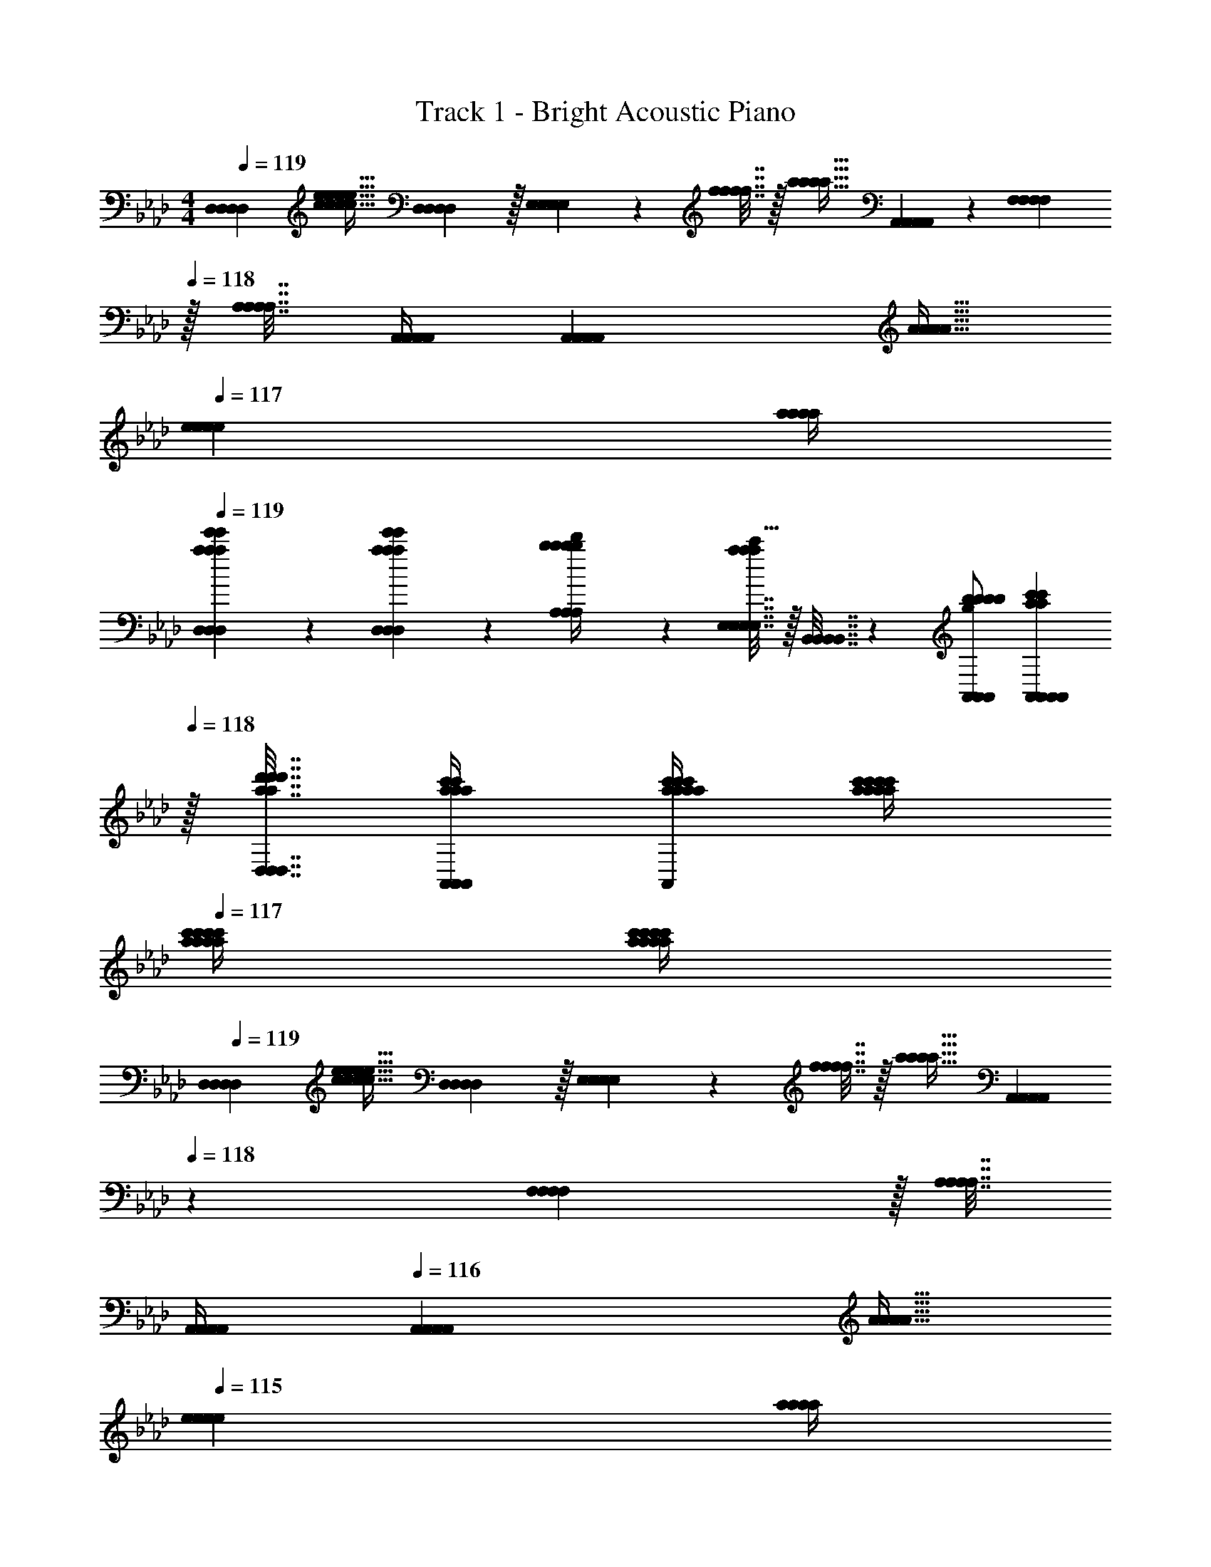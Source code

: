 X: 1
T: Track 1 - Bright Acoustic Piano
Z: ABC Generated by Starbound Composer v0.8.6
L: 1/4
M: 4/4
Q: 1/4=119
K: Ab
[z17/32D,7/9D,7/9D,7/9D,7/9] [z71/288c15/32c15/32c15/32c15/32e/e/e/e/] [D,2/9D,2/9D,2/9D,2/9] z/32 [E,55/288E,55/288E,55/288E,55/288] z17/288 [f7/32f7/32f7/32f7/32] z/32 [z71/288a15/32a15/32a15/32a15/32] [A,,17/36A,,17/36A,,17/36A,,17/36] z/36 [F,2/9F,2/9F,2/9F,2/9] 
Q: 1/4=118
z/32 [A,7/32A,7/32A,7/32A,7/32] [A,,/4A,,/4A,,/4A,,/4] [z/4A,,A,,A,,A,,] [z/4A9/32A9/32A9/32A9/32] 
Q: 1/4=117
[z/4e5/18e5/18e5/18e5/18] [a/4a/4a/4a/4] 
Q: 1/4=119
[a2/9e'2/9D,2/9a2/9e'2/9D,2/9a2/9e'2/9D,2/9a2/9e'2/9D,2/9] z89/288 [a55/288e'55/288D,55/288a55/288e'55/288D,55/288a55/288e'55/288D,55/288a55/288e'55/288D,55/288] z89/288 [b71/288A,71/288b71/288A,71/288b71/288A,71/288b71/288A,71/288d'/4d'/4d'/4d'/4] z/288 [E,7/32E,7/32E,7/32E,7/32a127/288a127/288a127/288a127/288c'15/32c'15/32c'15/32c'15/32] z/32 [B,,7/32B,,7/32B,,7/32B,,7/32] z/36 [b/A,,/b/A,,/b/A,,/b/A,,/g37/72g37/72g37/72g37/72] [A,,2/9A,,2/9A,,2/9A,,2/9a73/288c'73/288a73/288c'73/288a73/288c'73/288a73/288c'73/288] 
Q: 1/4=118
z/32 [D,7/32a7/32d'7/32D,7/32a7/32d'7/32D,7/32a7/32d'7/32D,7/32a7/32d'7/32] [a/4c'/4A,,/4a/4c'/4A,,/4a/4c'/4A,,/4a/4c'/4A,,/4] [a/4c'/4a/4c'/4a/4c'/4a/4c'/4A,,A,,A,,A,,] [a/4c'/4a/4c'/4a/4c'/4a/4c'/4] 
Q: 1/4=117
[a/4c'/4a/4c'/4a/4c'/4a/4c'/4] [c'/4a/4c'/4a/4c'/4a/4c'/4a/4] 
Q: 1/4=119
[z17/32D,7/9D,7/9D,7/9D,7/9] [z71/288c15/32c15/32c15/32c15/32e/e/e/e/] [D,2/9D,2/9D,2/9D,2/9] z/32 [E,55/288E,55/288E,55/288E,55/288] z17/288 [f7/32f7/32f7/32f7/32] z/32 [z71/288a15/32a15/32a15/32a15/32] [A,,17/36A,,17/36A,,17/36A,,17/36] 
Q: 1/4=118
z/36 [F,2/9F,2/9F,2/9F,2/9] z/32 [A,7/32A,7/32A,7/32A,7/32] 
Q: 1/4=117
[A,,/4A,,/4A,,/4A,,/4] 
Q: 1/4=116
[z/4A,,A,,A,,A,,] [z/4A9/32A9/32A9/32A9/32] 
Q: 1/4=115
[z/4e5/18e5/18e5/18e5/18] [a/4a/4a/4a/4] 
[a2/9e'2/9D,2/9a2/9e'2/9D,2/9a2/9e'2/9D,2/9a2/9e'2/9D,2/9] z/36 
Q: 1/4=119
z9/32 [a55/288e'55/288D,55/288a55/288e'55/288D,55/288a55/288e'55/288D,55/288a55/288e'55/288D,55/288] z89/288 [b71/288E,71/288b71/288E,71/288b71/288E,71/288b71/288E,71/288d'/4d'/4d'/4d'/4] z/288 [D,7/32D,7/32D,7/32D,7/32a15/32c'15/32a15/32c'15/32a15/32c'15/32a15/32c'15/32] z/32 [B,,7/32B,,7/32B,,7/32B,,7/32] z/36 [e17/36e17/36e17/36e17/36a/A,,/a/A,,/a/A,,/a/A,,/] z/36 [g2/9A,,2/9g2/9A,,2/9g2/9A,,2/9g2/9A,,2/9b73/288b73/288b73/288b73/288] z/32 [D,7/32a7/32c'7/32D,7/32a7/32c'7/32D,7/32a7/32c'7/32D,7/32a7/32c'7/32] [e/4a/4A,,/4e/4a/4A,,/4e/4a/4A,,/4e/4a/4A,,/4] [A,,/5A,,/5A,,/5A,,/5c/4a/4c/4a/4c/4a/4c/4a/4] z3/10 [a2/9c'2/9e'2/9a2/9c'2/9e'2/9a2/9c'2/9e'2/9a2/9c'2/9e'2/9a'/4A,,/4a'/4A,,/4a'/4A,,/4a'/4A,,/4] z5/18 
K: Db
[E2/9A2/9A,2/9E2/9A2/9A,2/9E2/9A2/9A,2/9E2/9A2/9A,2/9] z89/288 [C,3/32C,3/32C,3/32C,3/32c55/288e55/288c55/288e55/288c55/288e55/288c55/288e55/288] z11/72 [D,7/72D,7/72D,7/72D,7/72] z5/32 [c3/32e3/32E,3/32c3/32e3/32E,3/32c3/32e3/32E,3/32c3/32e3/32E,3/32] z5/32 [F,3/32F,3/32F,3/32F,3/32c41/224d41/224c41/224d41/224c41/224d41/224c41/224d41/224] z5/32 [G,23/288G,23/288G,23/288G,23/288] z/6 [A7/72c7/72A,7/72A7/72c7/72A,7/72A7/72c7/72A,7/72A7/72c7/72A,7/72] z29/72 [C,7/72C,7/72C,7/72C,7/72A13/72d13/72A13/72d13/72A13/72d13/72A13/72d13/72] z5/32 [D,23/288D,23/288D,23/288D,23/288] z5/36 [A3/28=d3/28E,3/28A3/28d3/28E,3/28A3/28d3/28E,3/28A3/28d3/28E,3/28] z/7 [A/5e/5F,/5A/5e/5F,/5A/5e/5F,/5A/5e/5F,/5] z3/10 [_d/5f/5A,,/5d/5f/5A,,/5d/5f/5A,,/5d/5f/5A,,/5] z3/10 
[e2/9g2/9G,2/9e2/9g2/9G,2/9e2/9g2/9G,2/9e2/9g2/9G,2/9] z89/288 [d55/288g55/288G,,55/288d55/288g55/288G,,55/288d55/288g55/288G,,55/288d55/288g55/288G,,55/288] z89/288 [e3/32g3/32B,,3/32e3/32g3/32B,,3/32e3/32g3/32B,,3/32e3/32g3/32B,,3/32] z5/32 [C,3/32C,3/32C,3/32C,3/32d41/224f41/224d41/224f41/224d41/224f41/224d41/224f41/224] z5/32 [E,23/288E,23/288E,23/288E,23/288] z/6 [c7/72e7/72G,7/72c7/72e7/72G,7/72c7/72e7/72G,7/72c7/72e7/72G,7/72] z5/32 [G,3/16G,3/16G,3/16G,3/16] z17/288 [c13/72f13/72c13/72f13/72c13/72f13/72c13/72f13/72] z7/96 [G,23/288G,23/288G,23/288G,23/288] z5/36 [B3/28d3/28G,3/28B3/28d3/28G,3/28B3/28d3/28G,3/28B3/28d3/28G,3/28] z/7 [F,/9F,/9F,/9F,/9c2/5e2/5c2/5e2/5c2/5e2/5c2/5e2/5] z5/36 [E,/10E,/10E,/10E,/10] z3/20 [C,3/32C,3/32C,3/32C,3/32] z5/32 [B,,/10B,,/10B,,/10B,,/10] z3/20 
[E2/9A2/9A,2/9E2/9A2/9A,2/9E2/9A2/9A,2/9E2/9A2/9A,2/9] z89/288 [C,3/32C,3/32C,3/32C,3/32c55/288e55/288c55/288e55/288c55/288e55/288c55/288e55/288] z11/72 [D,7/72D,7/72D,7/72D,7/72] z5/32 [c3/32e3/32E,3/32c3/32e3/32E,3/32c3/32e3/32E,3/32c3/32e3/32E,3/32] z5/32 [F,3/32F,3/32F,3/32F,3/32c41/224d41/224c41/224d41/224c41/224d41/224c41/224d41/224] z5/32 [G,23/288G,23/288G,23/288G,23/288] z/6 [A7/72c7/72A,7/72A7/72c7/72A,7/72A7/72c7/72A,7/72A7/72c7/72A,7/72] z29/72 [C,7/72C,7/72C,7/72C,7/72A13/72d13/72A13/72d13/72A13/72d13/72A13/72d13/72] z5/32 [D,23/288D,23/288D,23/288D,23/288] z5/36 [A3/28=d3/28E,3/28A3/28d3/28E,3/28A3/28d3/28E,3/28A3/28d3/28E,3/28] z/7 [A/5e/5F,/5A/5e/5F,/5A/5e/5F,/5A/5e/5F,/5] z3/10 [_d/5f/5A,,/5d/5f/5A,,/5d/5f/5A,,/5d/5f/5A,,/5] z3/10 
[e2/9g2/9G,2/9e2/9g2/9G,2/9e2/9g2/9G,2/9e2/9g2/9G,2/9] z89/288 [d55/288g55/288G,,55/288d55/288g55/288G,,55/288d55/288g55/288G,,55/288d55/288g55/288G,,55/288] z89/288 [e3/32g3/32B,,3/32e3/32g3/32B,,3/32e3/32g3/32B,,3/32e3/32g3/32B,,3/32] z5/32 [C,3/32C,3/32C,3/32C,3/32d41/224f41/224d41/224f41/224d41/224f41/224d41/224f41/224] z5/32 [E,23/288E,23/288E,23/288E,23/288] z/6 [c7/72e7/72G,7/72c7/72e7/72G,7/72c7/72e7/72G,7/72c7/72e7/72G,7/72] z5/32 [G,3/16G,3/16G,3/16G,3/16] z17/288 [c13/72f13/72c13/72f13/72c13/72f13/72c13/72f13/72] z7/96 [G,23/288G,23/288G,23/288G,23/288] z5/36 [B3/28d3/28G,3/28B3/28d3/28G,3/28B3/28d3/28G,3/28B3/28d3/28G,3/28] z/7 [F,/9F,/9F,/9F,/9c2/5e2/5c2/5e2/5c2/5e2/5c2/5e2/5] z5/36 [E,/10E,/10E,/10E,/10] z3/20 [C,3/32C,3/32C,3/32C,3/32] z5/32 [B,,/10B,,/10B,,/10B,,/10] z3/20 
[E2/9A2/9A,2/9E2/9A2/9A,2/9E2/9A2/9A,2/9E2/9A2/9A,2/9] z89/288 [C,3/32C,3/32C,3/32C,3/32c55/288e55/288c55/288e55/288c55/288e55/288c55/288e55/288] z11/72 [D,7/72D,7/72D,7/72D,7/72] z5/32 [c3/32e3/32E,3/32c3/32e3/32E,3/32c3/32e3/32E,3/32c3/32e3/32E,3/32] z5/32 [F,3/32F,3/32F,3/32F,3/32c41/224d41/224c41/224d41/224c41/224d41/224c41/224d41/224] z5/32 [G,23/288G,23/288G,23/288G,23/288] z/6 [A7/72c7/72A,7/72A7/72c7/72A,7/72A7/72c7/72A,7/72A7/72c7/72A,7/72] z29/72 [C,7/72C,7/72C,7/72C,7/72A13/72d13/72A13/72d13/72A13/72d13/72A13/72d13/72] z5/32 [D,23/288D,23/288D,23/288D,23/288] z5/36 [A3/28=d3/28E,3/28A3/28d3/28E,3/28A3/28d3/28E,3/28A3/28d3/28E,3/28] z/7 [A/5e/5F,/5A/5e/5F,/5A/5e/5F,/5A/5e/5F,/5] z3/10 [_d/5f/5A,,/5d/5f/5A,,/5d/5f/5A,,/5d/5f/5A,,/5] z3/10 
[e2/9g2/9G,2/9e2/9g2/9G,2/9e2/9g2/9G,2/9e2/9g2/9G,2/9] z89/288 [d55/288g55/288G,,55/288d55/288g55/288G,,55/288d55/288g55/288G,,55/288d55/288g55/288G,,55/288] z89/288 [e3/32g3/32B,,3/32e3/32g3/32B,,3/32e3/32g3/32B,,3/32e3/32g3/32B,,3/32] z5/32 [C,3/32C,3/32C,3/32C,3/32d41/224f41/224d41/224f41/224d41/224f41/224d41/224f41/224] z5/32 [E,23/288E,23/288E,23/288E,23/288] z/6 [c7/72e7/72G,7/72c7/72e7/72G,7/72c7/72e7/72G,7/72c7/72e7/72G,7/72] z5/32 [G,3/16G,3/16G,3/16G,3/16] z17/288 [c13/72f13/72c13/72f13/72c13/72f13/72c13/72f13/72] z7/96 [G,23/288G,23/288G,23/288G,23/288] z5/36 [B3/28d3/28G,3/28B3/28d3/28G,3/28B3/28d3/28G,3/28B3/28d3/28G,3/28] z/7 [F,/9F,/9F,/9F,/9c2/5e2/5c2/5e2/5c2/5e2/5c2/5e2/5] z5/36 [E,/10E,/10E,/10E,/10] z3/20 [C,3/32C,3/32C,3/32C,3/32] z5/32 [B,,/10B,,/10B,,/10B,,/10] z3/20 
[E2/9A2/9A,2/9E2/9A2/9A,2/9E2/9A2/9A,2/9E2/9A2/9A,2/9] z89/288 [C,3/32C,3/32C,3/32C,3/32c55/288e55/288c55/288e55/288c55/288e55/288c55/288e55/288] z11/72 [D,7/72D,7/72D,7/72D,7/72] z5/32 [c3/32e3/32E,3/32c3/32e3/32E,3/32c3/32e3/32E,3/32c3/32e3/32E,3/32] z5/32 [F,3/32F,3/32F,3/32F,3/32c41/224d41/224c41/224d41/224c41/224d41/224c41/224d41/224] z5/32 [G,23/288G,23/288G,23/288G,23/288] z/6 [A7/72c7/72A,7/72A7/72c7/72A,7/72A7/72c7/72A,7/72A7/72c7/72A,7/72] z29/72 [C,7/72C,7/72C,7/72C,7/72A13/72d13/72A13/72d13/72A13/72d13/72A13/72d13/72] z5/32 [D,23/288D,23/288D,23/288D,23/288] z5/36 [A3/28=d3/28E,3/28A3/28d3/28E,3/28A3/28d3/28E,3/28A3/28d3/28E,3/28] z/7 [A/5e/5F,/5A/5e/5F,/5A/5e/5F,/5A/5e/5F,/5] z3/10 [_d/5f/5A,,/5d/5f/5A,,/5d/5f/5A,,/5d/5f/5A,,/5] z3/10 
[e2/9g2/9G,2/9e2/9g2/9G,2/9e2/9g2/9G,2/9e2/9g2/9G,2/9] z89/288 [d55/288g55/288G,,55/288d55/288g55/288G,,55/288d55/288g55/288G,,55/288d55/288g55/288G,,55/288] z89/288 [e3/32g3/32B,,3/32e3/32g3/32B,,3/32e3/32g3/32B,,3/32e3/32g3/32B,,3/32] z5/32 [C,3/32C,3/32C,3/32C,3/32d41/224f41/224d41/224f41/224d41/224f41/224d41/224f41/224] z5/32 [E,23/288E,23/288E,23/288E,23/288] z/6 [_c'17/36c'17/36c'17/36c'17/36G,/G,/G,/G,/] z/36 [z73/288=c'49/180c'49/180c'49/180c'49/180G,17/36G,17/36G,17/36G,17/36] [z7/32a25/96a25/96a25/96a25/96] [z/4e7/24e7/24e7/24e7/24G,/G,/G,/G,/] [z/4a7/24a7/24a7/24a7/24] [G,/4G,/4G,/4G,/4g9/32g9/32g9/32g9/32] [G,/4G,/4G,/4G,/4f5/18f5/18f5/18f5/18] [e/5e/5e/5e/5G,/4G,/4G,/4G,/4] z/20 
K: Ab
[A,,17/32A,,17/32A,,17/32A,,17/32] [z/A,,151/288A,,151/288A,,151/288A,,151/288E3/4A3/4c3/4E3/4A3/4c3/4E3/4A3/4c3/4E3/4A3/4c3/4] [D,71/288D,71/288D,71/288D,71/288] z/288 [E,7/32E,7/32E,7/32E,7/32E3/4A3/4c3/4E3/4A3/4c3/4E3/4A3/4c3/4E3/4A3/4c3/4] z/32 [F,7/32F,7/32F,7/32F,7/32] z/36 [A,2/9A,2/9A,2/9A,2/9] z/32 [z71/288B,15/32D15/32B,15/32D15/32B,15/32D15/32B,15/32D15/32] [A,,2/9A,,2/9A,,2/9A,,2/9] 
Q: 1/4=118
z/4 [A,,/4A,,/4A,,/4A,,/4] [D,/5D,/5D,/5D,/5] z3/10 
Q: 1/4=117
[A,,/5A,,/5A,,/5A,,/5] z3/10 
Q: 1/4=119
[E17/32G17/32B17/32E,17/32E17/32G17/32B17/32E,17/32E17/32G17/32B17/32E,17/32E17/32G17/32B17/32E,17/32] [E,15/32E,15/32E,15/32E,15/32B/B/B/B/E151/288G151/288E151/288G151/288E151/288G151/288E151/288G151/288] z/32 [C71/288C71/288C71/288C71/288] z/288 [E127/288G127/288E127/288G127/288E127/288G127/288E127/288G127/288B15/32E,15/32B15/32E,15/32B15/32E,15/32B15/32E,15/32] z/18 [C2/9C2/9C2/9C2/9E,37/72E,37/72E,37/72E,37/72] z/32 [z71/288E/E/E/E/] [z73/288G,4/9G,4/9G,4/9G,4/9] [z7/32C7/16C7/16C7/16C7/16E15/32E15/32E15/32E15/32] [z/4F,19/36F,19/36F,19/36F,19/36] [z/4E15/32E15/32E15/32E15/32G/G/G/G/] [z/4E,3/4E,3/4E,3/4E,3/4] [G15/32G15/32G15/32G15/32B/B/B/B/] z/32 
[C,17/32C,17/32C,17/32C,17/32] [E15/32G15/32E15/32G15/32E15/32G15/32E15/32G15/32B/B/B/B/C,151/288C,151/288C,151/288C,151/288] z/32 [B,,71/288B,,71/288B,,71/288B,,71/288] z/288 [E7/32G7/32C,7/32E7/32G7/32C,7/32E7/32G7/32C,7/32E7/32G7/32C,7/32B/4B/4B/4B/4] z/32 [E,7/32E,7/32E,7/32E,7/32] z/36 [z73/288G,17/36G,17/36G,17/36G,17/36] [z71/288B,15/32B,15/32B,15/32B,15/32D/D/D/D/] [B,,2/9B,,2/9B,,2/9B,,2/9] z/32 [C,7/32C,7/32C,7/32C,7/32] [D,/4D,/4D,/4D,/4] [G,15/32D,15/32G,15/32D,15/32G,15/32D,15/32G,15/32D,15/32B,/B,/B,/B,/] z/32 [B,,/B,,/B,,/B,,/] 
[z7/24b9/28b9/28b9/28b9/28B,,17/32B,,17/32B,,17/32B,,17/32] [z23/96b'13/48b'13/48b'13/48b'13/48] [z71/288=a43/160a43/160a43/160a43/160B,,/B,,/B,,/B,,/] [z73/288=a'5/18a'5/18a'5/18a'5/18] [B,,71/288B,,71/288B,,71/288B,,71/288g9/32g9/32g9/32g9/32] z/288 [D,7/32D,7/32D,7/32D,7/32g'43/160g'43/160g'43/160g'43/160] z/32 [z71/288f25/96f25/96f25/96f25/96E,15/32E,15/32E,15/32E,15/32] [z73/288f'49/180f'49/180f'49/180f'49/180] [E,,7/32E,,7/32E,,7/32E,,7/32e43/160e43/160e43/160e43/160] z/36 [F,,2/9F,,2/9F,,2/9F,,2/9e'49/180e'49/180e'49/180e'49/180] z/32 [E,,7/32E,,7/32E,,7/32E,,7/32d25/96d25/96d25/96d25/96] [F,,/4F,,/4F,,/4F,,/4d'7/24d'7/24d'7/24d'7/24] [D,,/4D,,/4D,,/4D,,/4c7/24c7/24c7/24c7/24] [E,,/4E,,/4E,,/4E,,/4c'9/32c'9/32c'9/32c'9/32] [C,,2/9C,,2/9C,,2/9C,,2/9B5/18B5/18B5/18B5/18] z/36 [b7/32E,,7/32b7/32E,,7/32b7/32E,,7/32b7/32E,,7/32] z/32 
[A,,17/32A,,17/32A,,17/32A,,17/32] [z/A,,151/288A,,151/288A,,151/288A,,151/288E3/4A3/4c3/4E3/4A3/4c3/4E3/4A3/4c3/4E3/4A3/4c3/4] [D,71/288D,71/288D,71/288D,71/288] z/288 [E,7/32E,7/32E,7/32E,7/32E3/4A3/4c3/4E3/4A3/4c3/4E3/4A3/4c3/4E3/4A3/4c3/4] z/32 [F,7/32F,7/32F,7/32F,7/32] z/36 [A,2/9A,2/9A,2/9A,2/9] z/32 [z71/288B,15/32D15/32B,15/32D15/32B,15/32D15/32B,15/32D15/32] [A,,2/9A,,2/9A,,2/9A,,2/9] 
Q: 1/4=118
z/4 [A,,/4A,,/4A,,/4A,,/4] [D,/5D,/5D,/5D,/5] z3/10 
Q: 1/4=117
[A,,/5A,,/5A,,/5A,,/5] z3/10 
Q: 1/4=119
[E17/32G17/32B17/32E,17/32E17/32G17/32B17/32E,17/32E17/32G17/32B17/32E,17/32E17/32G17/32B17/32E,17/32] [E,15/32E,15/32E,15/32E,15/32B/B/B/B/E151/288G151/288E151/288G151/288E151/288G151/288E151/288G151/288] z/32 [C71/288C71/288C71/288C71/288] z/288 [E127/288G127/288E127/288G127/288E127/288G127/288E127/288G127/288B15/32E,15/32B15/32E,15/32B15/32E,15/32B15/32E,15/32] z/18 [C2/9C2/9C2/9C2/9E,37/72E,37/72E,37/72E,37/72] z/32 [z71/288E/E/E/E/] [z73/288G,4/9G,4/9G,4/9G,4/9] [z7/32C7/16C7/16C7/16C7/16E15/32E15/32E15/32E15/32] [z/4F,19/36F,19/36F,19/36F,19/36] [z/4E15/32E15/32E15/32E15/32G/G/G/G/] [z/4E,3/4E,3/4E,3/4E,3/4] [G15/32G15/32G15/32G15/32B/B/B/B/] z/32 
[C,17/32C,17/32C,17/32C,17/32] [E15/32G15/32E15/32G15/32E15/32G15/32E15/32G15/32B/B/B/B/C,151/288C,151/288C,151/288C,151/288] z/32 [B,,71/288B,,71/288B,,71/288B,,71/288] z/288 [E7/32G7/32C,7/32E7/32G7/32C,7/32E7/32G7/32C,7/32E7/32G7/32C,7/32B/4B/4B/4B/4] z/32 [E,7/32E,7/32E,7/32E,7/32] z/36 [z73/288G,17/36G,17/36G,17/36G,17/36] [z71/288B,15/32B,15/32B,15/32B,15/32D/D/D/D/] [B,,2/9B,,2/9B,,2/9B,,2/9] z/32 [C,7/32C,7/32C,7/32C,7/32] [D,/4D,/4D,/4D,/4] [G,15/32D,15/32G,15/32D,15/32G,15/32D,15/32G,15/32D,15/32B,/B,/B,/B,/] z/32 [B,,/B,,/B,,/B,,/] 
[z7/24b9/28b9/28b9/28b9/28B,,17/32B,,17/32B,,17/32B,,17/32] [z23/96b'13/48b'13/48b'13/48b'13/48] [z71/288a43/160a43/160a43/160a43/160B,,/B,,/B,,/B,,/] [z73/288a'5/18a'5/18a'5/18a'5/18] [B,,71/288B,,71/288B,,71/288B,,71/288g9/32g9/32g9/32g9/32] z/288 [D,7/32D,7/32D,7/32D,7/32g'43/160g'43/160g'43/160g'43/160] z/32 [z71/288f25/96f25/96f25/96f25/96E,15/32E,15/32E,15/32E,15/32] [z73/288f'49/180f'49/180f'49/180f'49/180] [E,,7/32E,,7/32E,,7/32E,,7/32e43/160e43/160e43/160e43/160] z/36 [F,,2/9F,,2/9F,,2/9F,,2/9e'49/180e'49/180e'49/180e'49/180] z/32 [E,,7/32E,,7/32E,,7/32E,,7/32d25/96d25/96d25/96d25/96] [F,,/4F,,/4F,,/4F,,/4d'7/24d'7/24d'7/24d'7/24] [D,,/4D,,/4D,,/4D,,/4c7/24c7/24c7/24c7/24] [E,,/4E,,/4E,,/4E,,/4c'9/32c'9/32c'9/32c'9/32] [C,,2/9C,,2/9C,,2/9C,,2/9B5/18B5/18B5/18B5/18] z/36 [b7/32E,,7/32b7/32E,,7/32b7/32E,,7/32b7/32E,,7/32] z/32 
[z17/32D,7/9D,7/9D,7/9D,7/9] [z71/288c15/32c15/32c15/32c15/32e/e/e/e/] [D,2/9D,2/9D,2/9D,2/9] z/32 [z/4E,15/32E,15/32E,15/32E,15/32] [f7/32f7/32f7/32f7/32] z/32 [z71/288_a15/32a15/32a15/32a15/32] [A,,17/36A,,17/36A,,17/36A,,17/36] z/36 [F,2/9F,2/9F,2/9F,2/9] 
Q: 1/4=118
z/32 [A,7/32A,7/32A,7/32A,7/32] [A,,/4A,,/4A,,/4A,,/4] [z/4A,,A,,A,,A,,] [z/4A9/32A9/32A9/32A9/32] 
Q: 1/4=117
[z/4e5/18e5/18e5/18e5/18] [a/4a/4a/4a/4] 
Q: 1/4=119
[a2/9e'2/9D,2/9a2/9e'2/9D,2/9a2/9e'2/9D,2/9a2/9e'2/9D,2/9] z89/288 [a55/288e'55/288D,55/288a55/288e'55/288D,55/288a55/288e'55/288D,55/288a55/288e'55/288D,55/288] z89/288 [b71/288A,71/288b71/288A,71/288b71/288A,71/288b71/288A,71/288d'/4d'/4d'/4d'/4] z/288 [E,7/32E,7/32E,7/32E,7/32a127/288a127/288a127/288a127/288c'15/32c'15/32c'15/32c'15/32] z/32 [B,,7/32B,,7/32B,,7/32B,,7/32] z/36 [b/A,,/b/A,,/b/A,,/b/A,,/g37/72g37/72g37/72g37/72] [A,,2/9A,,2/9A,,2/9A,,2/9a73/288c'73/288a73/288c'73/288a73/288c'73/288a73/288c'73/288] 
Q: 1/4=118
z/32 [D,7/32a7/32d'7/32D,7/32a7/32d'7/32D,7/32a7/32d'7/32D,7/32a7/32d'7/32] [a/4c'/4A,,/4a/4c'/4A,,/4a/4c'/4A,,/4a/4c'/4A,,/4] [a/4c'/4a/4c'/4a/4c'/4a/4c'/4A,,A,,A,,A,,] [a/4c'/4a/4c'/4a/4c'/4a/4c'/4] 
Q: 1/4=117
[a/4c'/4a/4c'/4a/4c'/4a/4c'/4] [c'/4a/4c'/4a/4c'/4a/4c'/4a/4] 
Q: 1/4=119
[z17/32D,7/9D,7/9D,7/9D,7/9] [z71/288c15/32c15/32c15/32c15/32e/e/e/e/] [D,2/9D,2/9D,2/9D,2/9] z/32 [z/4E,15/32E,15/32E,15/32E,15/32] [f7/32f7/32f7/32f7/32] z/32 [z71/288a15/32a15/32a15/32a15/32] [A,,17/36A,,17/36A,,17/36A,,17/36] z/36 [F,2/9F,2/9F,2/9F,2/9] 
Q: 1/4=118
z/32 [A,7/32A,7/32A,7/32A,7/32] [A,,/4A,,/4A,,/4A,,/4] [z/4A,,A,,A,,A,,] [z/4A9/32A9/32A9/32A9/32] 
Q: 1/4=117
[z/4e5/18e5/18e5/18e5/18] [a/4a/4a/4a/4] 
Q: 1/4=119
[a2/9e'2/9D,2/9a2/9e'2/9D,2/9a2/9e'2/9D,2/9a2/9e'2/9D,2/9] z89/288 [a55/288e'55/288D,55/288a55/288e'55/288D,55/288a55/288e'55/288D,55/288a55/288e'55/288D,55/288] z89/288 [b71/288=E,71/288b71/288E,71/288b71/288E,71/288b71/288E,71/288d'/4d'/4d'/4d'/4] z/288 [_E,7/32E,7/32E,7/32E,7/32a127/288a127/288a127/288a127/288c'15/32c'15/32c'15/32c'15/32] z/32 [D,3/16D,3/16D,3/16D,3/16] z17/288 [g73/288g73/288g73/288g73/288d65/252d65/252d65/252d65/252] z71/288 [F,2/9F,2/9F,2/9F,2/9d73/288g73/288d73/288g73/288d73/288g73/288d73/288g73/288] 
Q: 1/4=118
z/32 [E,17/96E,17/96E,17/96E,17/96d7/32e7/32d7/32e7/32d7/32e7/32d7/32e7/32] z/24 [d/4g/4d/4g/4d/4g/4d/4g/4] [F,/5F,/5F,/5F,/5g/4g/4g/4g/4d5/18d5/18d5/18d5/18] z/20 [z/4e9/32a9/32e9/32a9/32e9/32a9/32e9/32a9/32] 
Q: 1/4=117
[A,,/5A,,/5A,,/5A,,/5] z3/10 
Q: 1/4=119
[z17/32D,7/9D,7/9D,7/9D,7/9] [z71/288c15/32c15/32c15/32c15/32e/e/e/e/] [D,2/9D,2/9D,2/9D,2/9] z/32 [z/4E,15/32E,15/32E,15/32E,15/32] [f7/32f7/32f7/32f7/32] z/32 [z71/288a15/32a15/32a15/32a15/32] [A,,17/36A,,17/36A,,17/36A,,17/36] z/36 [F,2/9F,2/9F,2/9F,2/9] 
Q: 1/4=118
z/32 [A,7/32A,7/32A,7/32A,7/32] [A,,/4A,,/4A,,/4A,,/4] [z/4A,,A,,A,,A,,] [z/4A9/32A9/32A9/32A9/32] 
Q: 1/4=117
[z/4e5/18e5/18e5/18e5/18] [a/4a/4a/4a/4] 
Q: 1/4=119
[a2/9e'2/9D,2/9a2/9e'2/9D,2/9a2/9e'2/9D,2/9a2/9e'2/9D,2/9] z89/288 [a55/288e'55/288D,55/288a55/288e'55/288D,55/288a55/288e'55/288D,55/288a55/288e'55/288D,55/288] z89/288 [b71/288A,71/288b71/288A,71/288b71/288A,71/288b71/288A,71/288d'/4d'/4d'/4d'/4] z/288 [E,7/32E,7/32E,7/32E,7/32a127/288a127/288a127/288a127/288c'15/32c'15/32c'15/32c'15/32] z/32 [B,,7/32B,,7/32B,,7/32B,,7/32] z/36 [b/A,,/b/A,,/b/A,,/b/A,,/g37/72g37/72g37/72g37/72] [A,,2/9A,,2/9A,,2/9A,,2/9a73/288c'73/288a73/288c'73/288a73/288c'73/288a73/288c'73/288] 
Q: 1/4=118
z/32 [D,7/32a7/32d'7/32D,7/32a7/32d'7/32D,7/32a7/32d'7/32D,7/32a7/32d'7/32] [a/4c'/4A,,/4a/4c'/4A,,/4a/4c'/4A,,/4a/4c'/4A,,/4] [a/4c'/4a/4c'/4a/4c'/4a/4c'/4A,,A,,A,,A,,] [a/4c'/4a/4c'/4a/4c'/4a/4c'/4] 
Q: 1/4=117
[a/4c'/4a/4c'/4a/4c'/4a/4c'/4] [c'/4a/4c'/4a/4c'/4a/4c'/4a/4] 
Q: 1/4=119
[z17/32D,7/9D,7/9D,7/9D,7/9] [z71/288c15/32c15/32c15/32c15/32e/e/e/e/] [D,2/9D,2/9D,2/9D,2/9] z/32 [z/4E,15/32E,15/32E,15/32E,15/32] [f7/32f7/32f7/32f7/32] z/32 [z71/288a15/32a15/32a15/32a15/32] [A,,17/36A,,17/36A,,17/36A,,17/36] z/36 [F,2/9F,2/9F,2/9F,2/9] 
Q: 1/4=118
z/32 [A,7/32A,7/32A,7/32A,7/32] [A,,/4A,,/4A,,/4A,,/4] [z/4A,,A,,A,,A,,] [z/4A9/32A9/32A9/32A9/32] 
Q: 1/4=117
[z/4e5/18e5/18e5/18e5/18] [a/4a/4a/4a/4] 
Q: 1/4=119
[a2/9e'2/9D,2/9a2/9e'2/9D,2/9a2/9e'2/9D,2/9a2/9e'2/9D,2/9] z89/288 [a55/288e'55/288D,55/288a55/288e'55/288D,55/288a55/288e'55/288D,55/288a55/288e'55/288D,55/288] z89/288 [b71/288=E,71/288b71/288E,71/288b71/288E,71/288b71/288E,71/288d'/4d'/4d'/4d'/4] z/288 [_E,7/32E,7/32E,7/32E,7/32a127/288a127/288a127/288a127/288c'15/32c'15/32c'15/32c'15/32] z/32 [D,3/16D,3/16D,3/16D,3/16] z17/288 [d2/9d2/9d2/9d2/9g73/288g73/288g73/288g73/288] z/4 
Q: 1/4=118
z/36 [d2/9d2/9d2/9d2/9g73/288F,73/288g73/288F,73/288g73/288F,73/288g73/288F,73/288] z/4 
Q: 1/4=117
[d/4g/4F,/4d/4g/4F,/4d/4g/4F,/4d/4g/4F,/4] 
Q: 1/4=116
[F,/5F,/5F,/5F,/5d/4g/4d/4g/4d/4g/4d/4g/4] z3/10 
Q: 1/4=115
[E,/5E,/5E,/5E,/5c2/9c2/9c2/9c2/9e/4e/4e/4e/4] z3/10 
K: Db
K: Db
K: Db
[E2/9A2/9A,2/9E2/9A2/9A,2/9E2/9A2/9A,2/9E2/9A2/9A,2/9] z89/288 [C,3/32C,3/32C,3/32C,3/32c55/288e55/288c55/288e55/288c55/288e55/288c55/288e55/288] z11/72 [D,7/72D,7/72D,7/72D,7/72] z5/32 [c3/32e3/32E,3/32c3/32e3/32E,3/32c3/32e3/32E,3/32c3/32e3/32E,3/32] z5/32 [F,3/32F,3/32F,3/32F,3/32c41/224d41/224c41/224d41/224c41/224d41/224c41/224d41/224] z5/32 [G,23/288G,23/288G,23/288G,23/288] z/6 [A7/72c7/72A,7/72A7/72c7/72A,7/72A7/72c7/72A,7/72A7/72c7/72A,7/72] z29/72 [C,7/72C,7/72C,7/72C,7/72A13/72d13/72A13/72d13/72A13/72d13/72A13/72d13/72] z5/32 [D,23/288D,23/288D,23/288D,23/288] z5/36 [A3/28=d3/28E,3/28A3/28d3/28E,3/28A3/28d3/28E,3/28A3/28d3/28E,3/28] z/7 [A/5e/5F,/5A/5e/5F,/5A/5e/5F,/5A/5e/5F,/5] z3/10 [_d/5f/5A,,/5d/5f/5A,,/5d/5f/5A,,/5d/5f/5A,,/5] z3/10 
[e2/9g2/9G,2/9e2/9g2/9G,2/9e2/9g2/9G,2/9e2/9g2/9G,2/9] z89/288 [d55/288g55/288G,,55/288d55/288g55/288G,,55/288d55/288g55/288G,,55/288d55/288g55/288G,,55/288] z89/288 [e3/32g3/32B,,3/32e3/32g3/32B,,3/32e3/32g3/32B,,3/32e3/32g3/32B,,3/32] z5/32 [C,3/32C,3/32C,3/32C,3/32d41/224f41/224d41/224f41/224d41/224f41/224d41/224f41/224] z5/32 [E,23/288E,23/288E,23/288E,23/288] z/6 [c7/72e7/72G,7/72c7/72e7/72G,7/72c7/72e7/72G,7/72c7/72e7/72G,7/72] z5/32 [G,3/16G,3/16G,3/16G,3/16] z17/288 [c13/72f13/72c13/72f13/72c13/72f13/72c13/72f13/72] z7/96 [G,23/288G,23/288G,23/288G,23/288] z5/36 [B3/28d3/28G,3/28B3/28d3/28G,3/28B3/28d3/28G,3/28B3/28d3/28G,3/28] z/7 [F,/9F,/9F,/9F,/9c2/5e2/5c2/5e2/5c2/5e2/5c2/5e2/5] z5/36 [E,/10E,/10E,/10E,/10] z3/20 [C,3/32C,3/32C,3/32C,3/32] z5/32 [B,,/10B,,/10B,,/10B,,/10] z3/20 
[E2/9A2/9A,2/9E2/9A2/9A,2/9E2/9A2/9A,2/9E2/9A2/9A,2/9] z89/288 [C,3/32C,3/32C,3/32C,3/32c55/288e55/288c55/288e55/288c55/288e55/288c55/288e55/288] z11/72 [D,7/72D,7/72D,7/72D,7/72] z5/32 [c3/32e3/32E,3/32c3/32e3/32E,3/32c3/32e3/32E,3/32c3/32e3/32E,3/32] z5/32 [F,3/32F,3/32F,3/32F,3/32c41/224d41/224c41/224d41/224c41/224d41/224c41/224d41/224] z5/32 [G,23/288G,23/288G,23/288G,23/288] z/6 [A7/72c7/72A,7/72A7/72c7/72A,7/72A7/72c7/72A,7/72A7/72c7/72A,7/72] z29/72 [C,7/72C,7/72C,7/72C,7/72A13/72d13/72A13/72d13/72A13/72d13/72A13/72d13/72] z5/32 [D,23/288D,23/288D,23/288D,23/288] z5/36 [A3/28=d3/28E,3/28A3/28d3/28E,3/28A3/28d3/28E,3/28A3/28d3/28E,3/28] z/7 [A/5e/5F,/5A/5e/5F,/5A/5e/5F,/5A/5e/5F,/5] z3/10 [_d/5f/5A,,/5d/5f/5A,,/5d/5f/5A,,/5d/5f/5A,,/5] z3/10 
[e2/9g2/9G,2/9e2/9g2/9G,2/9e2/9g2/9G,2/9e2/9g2/9G,2/9] z89/288 [d55/288g55/288G,,55/288d55/288g55/288G,,55/288d55/288g55/288G,,55/288d55/288g55/288G,,55/288] z89/288 [e3/32g3/32B,,3/32e3/32g3/32B,,3/32e3/32g3/32B,,3/32e3/32g3/32B,,3/32] z5/32 [C,3/32C,3/32C,3/32C,3/32d41/224f41/224d41/224f41/224d41/224f41/224d41/224f41/224] z5/32 [E,23/288E,23/288E,23/288E,23/288] z/6 [c7/72e7/72G,7/72c7/72e7/72G,7/72c7/72e7/72G,7/72c7/72e7/72G,7/72] z5/32 [G,3/16G,3/16G,3/16G,3/16] z17/288 [c13/72f13/72c13/72f13/72c13/72f13/72c13/72f13/72] z7/96 [G,23/288G,23/288G,23/288G,23/288] z5/36 [B3/28d3/28G,3/28B3/28d3/28G,3/28B3/28d3/28G,3/28B3/28d3/28G,3/28] z/7 [F,/9F,/9F,/9F,/9c2/5e2/5c2/5e2/5c2/5e2/5c2/5e2/5] z5/36 [E,/10E,/10E,/10E,/10] z3/20 [C,3/32C,3/32C,3/32C,3/32] z5/32 [B,,/10B,,/10B,,/10B,,/10] z3/20 
[E2/9A2/9A,2/9E2/9A2/9A,2/9E2/9A2/9A,2/9E2/9A2/9A,2/9] z89/288 [C,3/32C,3/32C,3/32C,3/32c55/288e55/288c55/288e55/288c55/288e55/288c55/288e55/288] z11/72 [D,7/72D,7/72D,7/72D,7/72] z5/32 [c3/32e3/32E,3/32c3/32e3/32E,3/32c3/32e3/32E,3/32c3/32e3/32E,3/32] z5/32 [F,3/32F,3/32F,3/32F,3/32c41/224d41/224c41/224d41/224c41/224d41/224c41/224d41/224] z5/32 [G,23/288G,23/288G,23/288G,23/288] z/6 [A7/72c7/72A,7/72A7/72c7/72A,7/72A7/72c7/72A,7/72A7/72c7/72A,7/72] z29/72 [C,7/72C,7/72C,7/72C,7/72A13/72d13/72A13/72d13/72A13/72d13/72A13/72d13/72] z5/32 [D,23/288D,23/288D,23/288D,23/288] z5/36 [A3/28=d3/28E,3/28A3/28d3/28E,3/28A3/28d3/28E,3/28A3/28d3/28E,3/28] z/7 [A/5e/5F,/5A/5e/5F,/5A/5e/5F,/5A/5e/5F,/5] z3/10 [_d/5f/5A,,/5d/5f/5A,,/5d/5f/5A,,/5d/5f/5A,,/5] z3/10 
[e2/9g2/9G,2/9e2/9g2/9G,2/9e2/9g2/9G,2/9e2/9g2/9G,2/9] z89/288 [d55/288g55/288G,,55/288d55/288g55/288G,,55/288d55/288g55/288G,,55/288d55/288g55/288G,,55/288] z89/288 [e3/32g3/32B,,3/32e3/32g3/32B,,3/32e3/32g3/32B,,3/32e3/32g3/32B,,3/32] z5/32 [C,3/32C,3/32C,3/32C,3/32d41/224f41/224d41/224f41/224d41/224f41/224d41/224f41/224] z5/32 [E,23/288E,23/288E,23/288E,23/288] z/6 [c7/72e7/72G,7/72c7/72e7/72G,7/72c7/72e7/72G,7/72c7/72e7/72G,7/72] z5/32 [G,3/16G,3/16G,3/16G,3/16] z17/288 [c13/72f13/72c13/72f13/72c13/72f13/72c13/72f13/72] z7/96 [G,23/288G,23/288G,23/288G,23/288] z5/36 [B3/28d3/28G,3/28B3/28d3/28G,3/28B3/28d3/28G,3/28B3/28d3/28G,3/28] z/7 [F,/9F,/9F,/9F,/9c2/5e2/5c2/5e2/5c2/5e2/5c2/5e2/5] z5/36 [E,/10E,/10E,/10E,/10] z3/20 [C,3/32C,3/32C,3/32C,3/32] z5/32 [B,,/10B,,/10B,,/10B,,/10] z3/20 
[E2/9A2/9A,2/9E2/9A2/9A,2/9E2/9A2/9A,2/9E2/9A2/9A,2/9] z89/288 [C,3/32C,3/32C,3/32C,3/32c55/288e55/288c55/288e55/288c55/288e55/288c55/288e55/288] z11/72 [D,7/72D,7/72D,7/72D,7/72] z5/32 [c3/32e3/32E,3/32c3/32e3/32E,3/32c3/32e3/32E,3/32c3/32e3/32E,3/32] z5/32 [F,3/32F,3/32F,3/32F,3/32c41/224d41/224c41/224d41/224c41/224d41/224c41/224d41/224] z5/32 [G,23/288G,23/288G,23/288G,23/288] z/6 [A7/72c7/72A,7/72A7/72c7/72A,7/72A7/72c7/72A,7/72A7/72c7/72A,7/72] z29/72 [C,7/72C,7/72C,7/72C,7/72A13/72d13/72A13/72d13/72A13/72d13/72A13/72d13/72] z5/32 [D,23/288D,23/288D,23/288D,23/288] z5/36 [A3/28=d3/28E,3/28A3/28d3/28E,3/28A3/28d3/28E,3/28A3/28d3/28E,3/28] z/7 [A/5e/5F,/5A/5e/5F,/5A/5e/5F,/5A/5e/5F,/5] z3/10 [_d/5f/5A,,/5d/5f/5A,,/5d/5f/5A,,/5d/5f/5A,,/5] z3/10 
[e2/9g2/9G,2/9e2/9g2/9G,2/9e2/9g2/9G,2/9e2/9g2/9G,2/9] z89/288 [d55/288g55/288G,,55/288d55/288g55/288G,,55/288d55/288g55/288G,,55/288d55/288g55/288G,,55/288] z89/288 [e3/32g3/32B,,3/32e3/32g3/32B,,3/32e3/32g3/32B,,3/32e3/32g3/32B,,3/32] z5/32 [C,3/32C,3/32C,3/32C,3/32d41/224f41/224d41/224f41/224d41/224f41/224d41/224f41/224] z5/32 [E,23/288E,23/288E,23/288E,23/288] z/6 [_c'17/36c'17/36c'17/36c'17/36G,/G,/G,/G,/] z/36 [z73/288=c'49/180c'49/180c'49/180c'49/180G,17/36G,17/36G,17/36G,17/36] [z7/32a25/96a25/96a25/96a25/96] [z/4e7/24e7/24e7/24e7/24G,/G,/G,/G,/] [z/4a7/24a7/24a7/24a7/24] [G,/4G,/4G,/4G,/4g9/32g9/32g9/32g9/32] [G,/4G,/4G,/4G,/4f5/18f5/18f5/18f5/18] [e/5e/5e/5e/5G,/4G,/4G,/4G,/4] z/20 
K: Ab
[A,,17/32A,,17/32A,,17/32A,,17/32] [z/A,,151/288A,,151/288A,,151/288A,,151/288E3/4A3/4c3/4E3/4A3/4c3/4E3/4A3/4c3/4E3/4A3/4c3/4] [D,71/288D,71/288D,71/288D,71/288] z/288 [E,7/32E,7/32E,7/32E,7/32E3/4A3/4c3/4E3/4A3/4c3/4E3/4A3/4c3/4E3/4A3/4c3/4] z/32 [F,7/32F,7/32F,7/32F,7/32] z/36 [A,2/9A,2/9A,2/9A,2/9] z/32 [z71/288B,15/32D15/32B,15/32D15/32B,15/32D15/32B,15/32D15/32] [A,,2/9A,,2/9A,,2/9A,,2/9] 
Q: 1/4=118
z/4 [A,,/4A,,/4A,,/4A,,/4] [D,/5D,/5D,/5D,/5] z3/10 
Q: 1/4=117
[A,,/5A,,/5A,,/5A,,/5] z3/10 
Q: 1/4=119
[E17/32G17/32B17/32E,17/32E17/32G17/32B17/32E,17/32E17/32G17/32B17/32E,17/32E17/32G17/32B17/32E,17/32] [E,15/32E,15/32E,15/32E,15/32B/B/B/B/E151/288G151/288E151/288G151/288E151/288G151/288E151/288G151/288] z/32 [C71/288C71/288C71/288C71/288] z/288 [E127/288G127/288E127/288G127/288E127/288G127/288E127/288G127/288B15/32E,15/32B15/32E,15/32B15/32E,15/32B15/32E,15/32] z/18 [C2/9C2/9C2/9C2/9E,37/72E,37/72E,37/72E,37/72] z/32 [z71/288E/E/E/E/] [z73/288G,4/9G,4/9G,4/9G,4/9] [z7/32C7/16C7/16C7/16C7/16E15/32E15/32E15/32E15/32] [z/4F,19/36F,19/36F,19/36F,19/36] [z/4E15/32E15/32E15/32E15/32G/G/G/G/] [z/4E,3/4E,3/4E,3/4E,3/4] [G15/32G15/32G15/32G15/32B/B/B/B/] z/32 
[C,17/32C,17/32C,17/32C,17/32] [E15/32G15/32E15/32G15/32E15/32G15/32E15/32G15/32B/B/B/B/C,151/288C,151/288C,151/288C,151/288] z/32 [B,,71/288B,,71/288B,,71/288B,,71/288] z/288 [E7/32G7/32C,7/32E7/32G7/32C,7/32E7/32G7/32C,7/32E7/32G7/32C,7/32B/4B/4B/4B/4] z/32 [E,7/32E,7/32E,7/32E,7/32] z/36 [z73/288G,17/36G,17/36G,17/36G,17/36] [z71/288B,15/32B,15/32B,15/32B,15/32D/D/D/D/] [B,,2/9B,,2/9B,,2/9B,,2/9] z/32 [C,7/32C,7/32C,7/32C,7/32] [D,/4D,/4D,/4D,/4] [G,15/32D,15/32G,15/32D,15/32G,15/32D,15/32G,15/32D,15/32B,/B,/B,/B,/] z/32 [B,,/B,,/B,,/B,,/] 
[z7/24b3/10b3/10b3/10b3/10B,,17/32B,,17/32B,,17/32B,,17/32] [z23/96b'31/120b'31/120b'31/120b'31/120] [z71/288=a25/96a25/96a25/96a25/96B,,/B,,/B,,/B,,/] [z73/288a'19/72a'19/72a'19/72a'19/72] [B,,71/288B,,71/288B,,71/288B,,71/288g25/96g25/96g25/96g25/96] z/288 [D,7/32D,7/32D,7/32D,7/32g'57/224g'57/224g'57/224g'57/224] z/32 [f71/288f71/288f71/288f71/288E,15/32E,15/32E,15/32E,15/32] [z73/288f'65/252f'65/252f'65/252f'65/252] [E,,7/32E,,7/32E,,7/32E,,7/32e25/96e25/96e25/96e25/96] z/36 [F,,2/9F,,2/9F,,2/9F,,2/9e'73/288e'73/288e'73/288e'73/288] 
Q: 1/4=118
z/32 [E,,7/32E,,7/32E,,7/32E,,7/32d71/288d71/288d71/288d71/288] [F,,/4F,,/4F,,/4F,,/4d'9/32d'9/32d'9/32d'9/32] [D,,/4D,,/4D,,/4D,,/4c5/18c5/18c5/18c5/18] [E,,/4E,,/4E,,/4E,,/4c'9/32c'9/32c'9/32c'9/32] 
Q: 1/4=117
[C,,2/9C,,2/9C,,2/9C,,2/9B/4B/4B/4B/4] z/36 [E,,7/32E,,7/32E,,7/32E,,7/32b/4b/4b/4b/4] z/32 
Q: 1/4=119
[A,,17/32A,,17/32A,,17/32A,,17/32] [z/A,,151/288A,,151/288A,,151/288A,,151/288E3/4A3/4c3/4E3/4A3/4c3/4E3/4A3/4c3/4E3/4A3/4c3/4] [D,71/288D,71/288D,71/288D,71/288] z/288 [E,7/32E,7/32E,7/32E,7/32E3/4A3/4c3/4E3/4A3/4c3/4E3/4A3/4c3/4E3/4A3/4c3/4] z/32 [F,7/32F,7/32F,7/32F,7/32] z/36 [A,2/9A,2/9A,2/9A,2/9] z/32 [z71/288B,15/32D15/32B,15/32D15/32B,15/32D15/32B,15/32D15/32] [A,,2/9A,,2/9A,,2/9A,,2/9] 
Q: 1/4=118
z/4 [A,,/4A,,/4A,,/4A,,/4] [D,/5D,/5D,/5D,/5] z3/10 
Q: 1/4=117
[A,,/5A,,/5A,,/5A,,/5] z3/10 
Q: 1/4=119
[E17/32G17/32B17/32E,17/32E17/32G17/32B17/32E,17/32E17/32G17/32B17/32E,17/32E17/32G17/32B17/32E,17/32] [E,15/32E,15/32E,15/32E,15/32B/B/B/B/E151/288G151/288E151/288G151/288E151/288G151/288E151/288G151/288] z/32 [C71/288C71/288C71/288C71/288] z/288 [E127/288G127/288E127/288G127/288E127/288G127/288E127/288G127/288B15/32E,15/32B15/32E,15/32B15/32E,15/32B15/32E,15/32] z/18 [C2/9C2/9C2/9C2/9E,37/72E,37/72E,37/72E,37/72] z/32 [z71/288E/E/E/E/] [z73/288G,4/9G,4/9G,4/9G,4/9] [z7/32C7/16C7/16C7/16C7/16E15/32E15/32E15/32E15/32] [z/4F,19/36F,19/36F,19/36F,19/36] [z/4E15/32E15/32E15/32E15/32G/G/G/G/] [z/4E,3/4E,3/4E,3/4E,3/4] [G15/32G15/32G15/32G15/32B/B/B/B/] z/32 
[C,17/32C,17/32C,17/32C,17/32] [E15/32G15/32E15/32G15/32E15/32G15/32E15/32G15/32B/B/B/B/C,151/288C,151/288C,151/288C,151/288] z/32 [B,,71/288B,,71/288B,,71/288B,,71/288] z/288 [E7/32G7/32C,7/32E7/32G7/32C,7/32E7/32G7/32C,7/32E7/32G7/32C,7/32B/4B/4B/4B/4] z/32 [E,7/32E,7/32E,7/32E,7/32] z/36 [z73/288G,17/36G,17/36G,17/36G,17/36] [z71/288B,15/32B,15/32B,15/32B,15/32D/D/D/D/] [B,,2/9B,,2/9B,,2/9B,,2/9] z/32 [C,7/32C,7/32C,7/32C,7/32] [D,/4D,/4D,/4D,/4] [G,15/32D,15/32G,15/32D,15/32G,15/32D,15/32G,15/32D,15/32B,/B,/B,/B,/] z/32 [B,,/B,,/B,,/B,,/] 
[z7/24b3/10b3/10b3/10b3/10B,,17/32B,,17/32B,,17/32B,,17/32] [z23/96b'31/120b'31/120b'31/120b'31/120] [z71/288a25/96a25/96a25/96a25/96B,,3/4B,,3/4B,,3/4B,,3/4] [z73/288a'19/72a'19/72a'19/72a'19/72] [z/4g25/96g25/96g25/96g25/96] [z/4g'57/224g'57/224g'57/224g'57/224B,,3/4B,,3/4B,,3/4B,,3/4] [f71/288f71/288f71/288f71/288] [z73/288f'65/252f'65/252f'65/252f'65/252] [z71/288e25/96e25/96e25/96e25/96G,,,/G,,,/G,,,/G,,,/] [e'73/288e'73/288e'73/288e'73/288] [z7/32d71/288d71/288d71/288d71/288G,,,23/32G,,,23/32G,,,23/32G,,,23/32] [z/4d'9/32d'9/32d'9/32d'9/32] [z/4c5/18c5/18c5/18c5/18] [z/4c'9/32c'9/32c'9/32c'9/32G,,,3/4G,,,3/4G,,,3/4G,,,3/4] [B/4B/4B/4B/4] [b/4b/4b/4b/4] 
[A/A/A/A/A,,,8A,,8A,,,8A,,8A,,,8A,,8A,,,8A,,8] z/32 [z/=d53/96d53/96d53/96d53/96] [e67/160e67/160e67/160e67/160] z13/160 [A7/32A7/32A7/32A7/32] z/36 [z/d47/90d47/90d47/90d47/90] [e59/144e59/144e59/144e59/144] z/16 [A/4A/4A/4A/4] [z/d9/16d9/16d9/16d9/16] [e3/7e3/7e3/7e3/7] z/14 
[A/A/A/A/] z/32 [z/d53/96d53/96d53/96d53/96] [e67/160e67/160e67/160e67/160] z13/160 [A7/32A7/32A7/32A7/32] z/36 [z/d47/90d47/90d47/90d47/90] [e59/144e59/144e59/144e59/144] z/16 [A/4A/4A/4A/4] [f/f/f/f/d9/16d9/16d9/16d9/16] [e3/7e3/7e3/7e3/7g/g/g/g/] z/14 
[A/A/A/A/] z/32 [z/d53/96d53/96d53/96d53/96] [e67/160e67/160e67/160e67/160] z13/160 [A7/32A7/32A7/32A7/32] z/36 [z/d47/90d47/90d47/90d47/90] [e59/144e59/144e59/144e59/144] z/16 [A/4A/4A/4A/4] [z/d9/16d9/16d9/16d9/16] [e3/7e3/7e3/7e3/7] z/14 
[A/A/A/A/] z/32 [z/d53/96d53/96d53/96d53/96] [e67/160e67/160e67/160e67/160] z13/160 [A7/32A7/32A7/32A7/32] z/36 [z/d47/90d47/90d47/90d47/90] [e59/144e59/144e59/144e59/144] z/16 [A/4A/4A/4A/4] [B/4d/4B/4d/4B/4d/4B/4d/4] [B/4d/4B/4d/4B/4d/4B/4d/4] [G/4B/4G/4B/4G/4B/4G/4B/4] [G7/32G7/32G7/32G7/32B/4B/4B/4B/4] z/32 
[A,,9/32A,,9/32A,,9/32A,,9/32A,5/16A,5/16A,5/16A,5/16] z/4 [=b/b/b/b/g53/96g53/96g53/96g53/96] [_a67/160a67/160a67/160a67/160c'/c'/c'/c'/] z13/160 [A,,71/288A,,71/288A,,71/288A,,71/288A,43/160A,43/160A,43/160A,43/160] [b/b/b/b/g47/90g47/90g47/90g47/90] [a59/144a59/144a59/144a59/144c'17/36c'17/36c'17/36c'17/36] z/16 [A,,/4A,/4A,,/4A,/4A,,/4A,/4A,,/4A,/4] [b/b/b/b/g9/16g9/16g9/16g9/16] [a3/7a3/7a3/7a3/7c'/c'/c'/c'/] z/14 
[A,,9/32A,,9/32A,,9/32A,,9/32A,5/16A,5/16A,5/16A,5/16] z/4 [b/b/b/b/g53/96g53/96g53/96g53/96] [a67/160a67/160a67/160a67/160c'/c'/c'/c'/] z13/160 [A,,71/288A,,71/288A,,71/288A,,71/288A,43/160A,43/160A,43/160A,43/160] [b/b/b/b/g47/90g47/90g47/90g47/90] [a59/144a59/144a59/144a59/144c'17/36c'17/36c'17/36c'17/36] z/16 [A,,/4A,/4A,,/4A,/4A,,/4A,/4A,,/4A,/4] [d'/d'/d'/d'/_b9/16b9/16b9/16b9/16] [c'3/7c'3/7c'3/7c'3/7e'/e'/e'/e'/] z/14 
[A,,9/32A,,9/32A,,9/32A,,9/32A,5/16A,5/16A,5/16A,5/16] z/4 [=b/b/b/b/g53/96g53/96g53/96g53/96] [a67/160a67/160a67/160a67/160c'/c'/c'/c'/] z13/160 [A,,71/288A,,71/288A,,71/288A,,71/288A,43/160A,43/160A,43/160A,43/160] [b/b/b/b/g47/90g47/90g47/90g47/90] [a59/144a59/144a59/144a59/144c'17/36c'17/36c'17/36c'17/36] z/16 [A,,/4A,/4A,,/4A,/4A,,/4A,/4A,,/4A,/4] [b/b/b/b/g9/16g9/16g9/16g9/16] [a3/7a3/7a3/7a3/7c'/c'/c'/c'/] z/14 
[A,,9/32A,,9/32A,,9/32A,,9/32A,5/16A,5/16A,5/16A,5/16] z/4 [b/b/b/b/g53/96g53/96g53/96g53/96] [a67/160a67/160a67/160a67/160c'/c'/c'/c'/] z13/160 [A,,71/288A,,71/288A,,71/288A,,71/288A,43/160A,43/160A,43/160A,43/160] [b/b/b/b/g47/90g47/90g47/90g47/90] [a59/144a59/144a59/144a59/144c'17/36c'17/36c'17/36c'17/36] z/16 [A,,/4A,/4A,,/4A,/4A,,/4A,/4A,,/4A,/4] [g/4b/4g/4b/4g/4b/4g/4b/4] [g/4b/4g/4b/4g/4b/4g/4b/4] [e/4g/4e/4g/4e/4g/4e/4g/4] [e7/32e7/32e7/32e7/32g/4g/4g/4g/4] z/32 
K: Db
[E2/9A2/9E2/9A2/9E2/9A2/9E2/9A2/9A,,3A,3A,,3A,3A,,3A,3A,,3A,3] z89/288 [c55/288e55/288c55/288e55/288c55/288e55/288c55/288e55/288] z89/288 [c3/32e3/32c3/32e3/32c3/32e3/32c3/32e3/32] z5/32 [c41/224_d41/224c41/224d41/224c41/224d41/224c41/224d41/224] z79/252 [A7/72c7/72A7/72c7/72A7/72c7/72A7/72c7/72] z29/72 [A13/72d13/72A13/72d13/72A13/72d13/72A13/72d13/72] z7/24 [A3/28=d3/28A3/28d3/28A3/28d3/28A3/28d3/28] z/7 [A/5e/5A/5e/5A/5e/5A/5e/5] z3/10 [E,3/20E3/20E,3/20E3/20E,3/20E3/20E,3/20E3/20_d/5f/5d/5f/5d/5f/5d/5f/5] z7/20 
[e2/9g2/9e2/9g2/9e2/9g2/9e2/9g2/9G,,65/32G,65/32G,,65/32G,65/32G,,65/32G,65/32G,,65/32G,65/32] z89/288 [d55/288g55/288d55/288g55/288d55/288g55/288d55/288g55/288] z89/288 [e3/32g3/32e3/32g3/32e3/32g3/32e3/32g3/32] z5/32 [d41/224f41/224d41/224f41/224d41/224f41/224d41/224f41/224] z79/252 [c7/72e7/72c7/72e7/72c7/72e7/72c7/72e7/72] z5/32 [z71/288C,15/32C,15/32C,15/32C,15/32C/C/C/C/] [c13/72f13/72c13/72f13/72c13/72f13/72c13/72f13/72] z7/96 [z7/32D,7/16D,7/16D,7/16D,7/16D15/32D15/32D15/32D15/32] [B3/28d3/28B3/28d3/28B3/28d3/28B3/28d3/28] z/7 [C/4C/4C/4C/4c2/5e2/5c2/5e2/5c2/5e2/5c2/5e2/5] [A,/4A,/4A,/4A,/4] [A,15/32A15/32A,15/32A15/32A,15/32A15/32A,15/32A15/32] z/32 
[E2/9A2/9E2/9A2/9E2/9A2/9E2/9A2/9A,,3A,3A,,3A,3A,,3A,3A,,3A,3] z89/288 [c55/288e55/288c55/288e55/288c55/288e55/288c55/288e55/288] z89/288 [c3/32e3/32c3/32e3/32c3/32e3/32c3/32e3/32] z5/32 [c41/224d41/224c41/224d41/224c41/224d41/224c41/224d41/224] z79/252 [A7/72c7/72A7/72c7/72A7/72c7/72A7/72c7/72] z29/72 [A13/72d13/72A13/72d13/72A13/72d13/72A13/72d13/72] z7/24 [A3/28=d3/28A3/28d3/28A3/28d3/28A3/28d3/28] z/7 [A/5e/5A/5e/5A/5e/5A/5e/5] z3/10 [E,3/20E3/20E,3/20E3/20E,3/20E3/20E,3/20E3/20_d/5f/5d/5f/5d/5f/5d/5f/5] z7/20 
[e2/9g2/9e2/9g2/9e2/9g2/9e2/9g2/9G,,65/32G,65/32G,,65/32G,65/32G,,65/32G,65/32G,,65/32G,65/32] z89/288 [d55/288g55/288d55/288g55/288d55/288g55/288d55/288g55/288] z89/288 [e3/32g3/32e3/32g3/32e3/32g3/32e3/32g3/32] z5/32 [d41/224f41/224d41/224f41/224d41/224f41/224d41/224f41/224] z79/252 [c7/72e7/72c7/72e7/72c7/72e7/72c7/72e7/72] z5/32 [z71/288C,15/32C,15/32C,15/32C,15/32C/C/C/C/] [c13/72f13/72c13/72f13/72c13/72f13/72c13/72f13/72] z7/96 [z7/32D,7/16D,7/16D,7/16D,7/16D15/32D15/32D15/32D15/32] [B3/28d3/28B3/28d3/28B3/28d3/28B3/28d3/28] z/7 [C/4C/4C/4C/4c2/5e2/5c2/5e2/5c2/5e2/5c2/5e2/5] [A,/4A,/4A,/4A,/4] [A,15/32A15/32A,15/32A15/32A,15/32A15/32A,15/32A15/32] 
